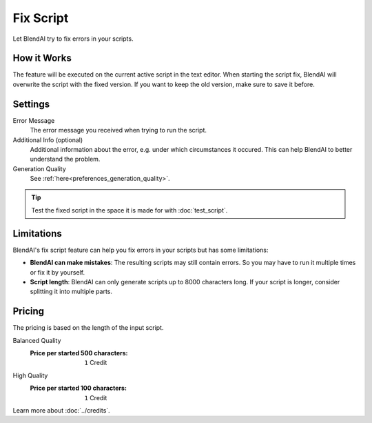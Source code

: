 **********
Fix Script
**********

Let BlendAI try to fix errors in your scripts.


How it Works
============

The feature will be executed on the current active script in the text editor. When starting the script fix, BlendAI will overwrite the script with the fixed version. If you want to keep the old version, make sure to save it before.


Settings
========

Error Message
    The error message you received when trying to run the script.

Additional Info (optional)
    Additional information about the error, e.g. under which circumstances it occured. This can help BlendAI to better understand the problem.

Generation Quality
    See :ref:`here<preferences_generation_quality>`.

.. tip::

    Test the fixed script in the space it is made for with :doc:`test_script`.


Limitations
===========

BlendAI's fix script feature can help you fix errors in your scripts but has some limitations:

- **BlendAI can make mistakes**: The resulting scripts may still contain errors. So you may have to run it multiple times or fix it by yourself.
- **Script length**: BlendAI can only generate scripts up to 8000 characters long. If your script is longer, consider splitting it into multiple parts.


Pricing
=======

The pricing is based on the length of the input script.

Balanced Quality
    :Price per started 500 characters: ``1`` Credit

High Quality
    :Price per started 100 characters: ``1`` Credit

Learn more about :doc:`../credits`.

